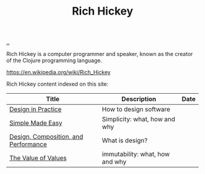 :PROPERTIES:
:ID: a172782b-bceb-4b44-afdf-7a2348d02970
:END:
#+TITLE: Rich Hickey

[[file:..][..]]

Rich Hickey is a computer programmer and speaker, known as the creator of the Clojure programming language.

https://en.wikipedia.org/wiki/Rich_Hickey

Rich Hickey content indexed on this site:

| Title                                | Description                     | Date |
|--------------------------------------+---------------------------------+------|
| [[id:7e831e40-daa5-4714-9ba5-c9e08988ce55][Design in Practice]]                   | How to design software          |      |
| [[id:3eb092bf-b847-4686-b250-fca303022782][Simple Made Easy]]                     | Simplicity: what, how and why   |      |
| [[id:73b93aeb-d61a-413d-a119-53335e73afda][Design, Composition, and Performance]] | What is design?                 |      |
| [[id:9447cd35-15b9-49c7-b47e-537c03b48f0b][The Value of Values]]                  | immutability: what, how and why |      |
